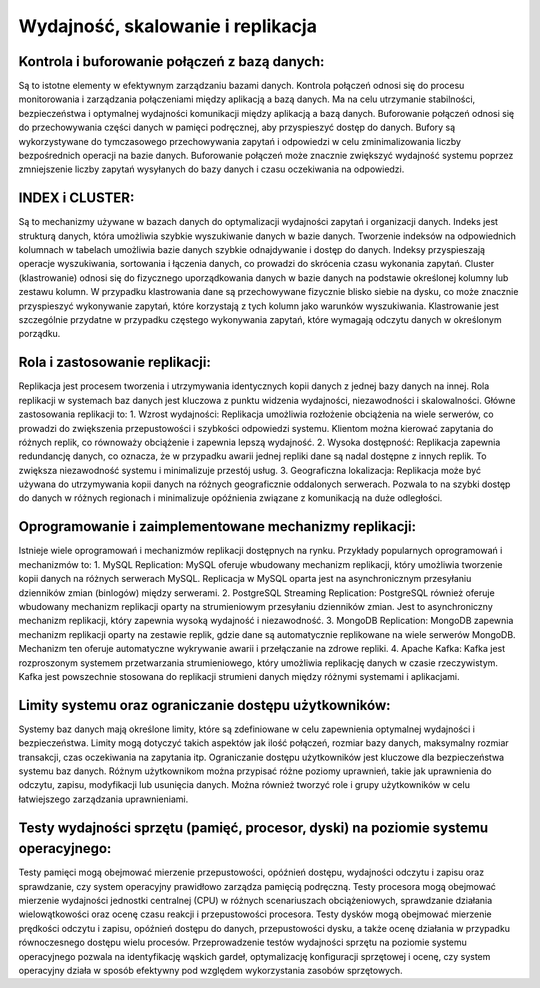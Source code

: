 Wydajność, skalowanie i replikacja
=========================================
Kontrola i buforowanie połączeń z bazą danych:
----------------------------------------------
Są to istotne elementy w efektywnym zarządzaniu bazami danych. Kontrola połączeń odnosi się do procesu monitorowania i zarządzania połączeniami między aplikacją a bazą danych. Ma na celu utrzymanie stabilności, bezpieczeństwa i optymalnej wydajności komunikacji między aplikacją a bazą danych.
Buforowanie połączeń odnosi się do przechowywania części danych w pamięci podręcznej, aby przyspieszyć dostęp do danych. Bufory są wykorzystywane do tymczasowego przechowywania zapytań i odpowiedzi w celu zminimalizowania liczby bezpośrednich operacji na bazie danych. Buforowanie połączeń może znacznie zwiększyć wydajność systemu poprzez zmniejszenie liczby zapytań wysyłanych do bazy danych i czasu oczekiwania na odpowiedzi.

INDEX i CLUSTER:
------------------------------------------------------------------
Są to mechanizmy używane w bazach danych do optymalizacji wydajności zapytań i organizacji danych.
Indeks jest strukturą danych, która umożliwia szybkie wyszukiwanie danych w bazie danych. Tworzenie indeksów na odpowiednich kolumnach w tabelach umożliwia bazie danych szybkie odnajdywanie i dostęp do danych. Indeksy przyspieszają operacje wyszukiwania, sortowania i łączenia danych, co prowadzi do skrócenia czasu wykonania zapytań.
Cluster (klastrowanie) odnosi się do fizycznego uporządkowania danych w bazie danych na podstawie określonej kolumny lub zestawu kolumn. W przypadku klastrowania dane są przechowywane fizycznie blisko siebie na dysku, co może znacznie przyspieszyć wykonywanie zapytań, które korzystają z tych kolumn jako warunków wyszukiwania. Klastrowanie jest szczególnie przydatne w przypadku częstego wykonywania zapytań, które wymagają odczytu danych w określonym porządku.

Rola i zastosowanie replikacji:
------------------------------------------------------------------
Replikacja jest procesem tworzenia i utrzymywania identycznych kopii danych z jednej bazy danych na innej. Rola replikacji w systemach baz danych jest kluczowa z punktu widzenia wydajności, niezawodności i skalowalności.
Główne zastosowania replikacji to:
1. Wzrost wydajności: Replikacja umożliwia rozłożenie obciążenia na wiele serwerów, co prowadzi do zwiększenia przepustowości i szybkości odpowiedzi systemu. Klientom można kierować zapytania do różnych replik, co równoważy obciążenie i zapewnia lepszą wydajność.
2. Wysoka dostępność: Replikacja zapewnia redundancję danych, co oznacza, że w przypadku awarii jednej repliki dane są nadal dostępne z innych replik. To zwiększa niezawodność systemu i minimalizuje przestój usług.
3. Geograficzna lokalizacja: Replikacja może być używana do utrzymywania kopii danych na różnych geograficznie oddalonych serwerach. Pozwala to na szybki dostęp do danych w różnych regionach i minimalizuje opóźnienia związane z komunikacją na duże odległości.

Oprogramowanie i zaimplementowane mechanizmy replikacji:
-----------------------------------------------------------------------------------------
Istnieje wiele oprogramowań i mechanizmów replikacji dostępnych na rynku. Przykłady popularnych oprogramowań i mechanizmów to:
1. MySQL Replication: MySQL oferuje wbudowany mechanizm replikacji, który umożliwia tworzenie kopii danych na różnych serwerach MySQL. Replicacja w MySQL oparta jest na asynchronicznym przesyłaniu dzienników zmian (binlogów) między serwerami.
2. PostgreSQL Streaming Replication: PostgreSQL również oferuje wbudowany mechanizm replikacji oparty na strumieniowym przesyłaniu dzienników zmian. Jest to asynchroniczny mechanizm replikacji, który zapewnia wysoką wydajność i niezawodność.
3. MongoDB Replication: MongoDB zapewnia mechanizm replikacji oparty na zestawie replik, gdzie dane są automatycznie replikowane na wiele serwerów MongoDB. Mechanizm ten oferuje automatyczne wykrywanie awarii i przełączanie na zdrowe repliki.
4. Apache Kafka: Kafka jest rozproszonym systemem przetwarzania strumieniowego, który umożliwia replikację danych w czasie rzeczywistym. Kafka jest powszechnie stosowana do replikacji strumieni danych między różnymi systemami i aplikacjami.

Limity systemu oraz ograniczanie dostępu użytkowników:
----------------------------------------------------------------------------------------------
Systemy baz danych mają określone limity, które są zdefiniowane w celu zapewnienia optymalnej wydajności i bezpieczeństwa. Limity mogą dotyczyć takich aspektów jak ilość połączeń, rozmiar bazy danych, maksymalny rozmiar transakcji, czas oczekiwania na zapytania itp.
Ograniczanie dostępu użytkowników jest kluczowe dla bezpieczeństwa systemu baz danych. Różnym użytkownikom można przypisać różne poziomy uprawnień, takie jak uprawnienia do odczytu, zapisu, modyfikacji lub usunięcia danych. Można również tworzyć role i grupy użytkowników w celu łatwiejszego zarządzania uprawnieniami.

Testy wydajności sprzętu (pamięć, procesor, dyski) na poziomie systemu operacyjnego:
------------------------------------------------------------------------------------
Testy pamięci mogą obejmować mierzenie przepustowości, opóźnień dostępu, wydajności odczytu i zapisu oraz sprawdzanie, czy system operacyjny prawidłowo zarządza pamięcią podręczną.
Testy procesora mogą obejmować mierzenie wydajności jednostki centralnej (CPU) w różnych scenariuszach obciążeniowych, sprawdzanie działania wielowątkowości oraz ocenę czasu reakcji i przepustowości procesora.
Testy dysków mogą obejmować mierzenie prędkości odczytu i zapisu, opóźnień dostępu do danych, przepustowości dysku, a także ocenę działania w przypadku równoczesnego dostępu wielu procesów.
Przeprowadzenie testów wydajności sprzętu na poziomie systemu operacyjnego pozwala na identyfikację wąskich gardeł, optymalizację konfiguracji sprzętowej i ocenę, czy system operacyjny działa w sposób efektywny pod względem wykorzystania zasobów sprzętowych.
